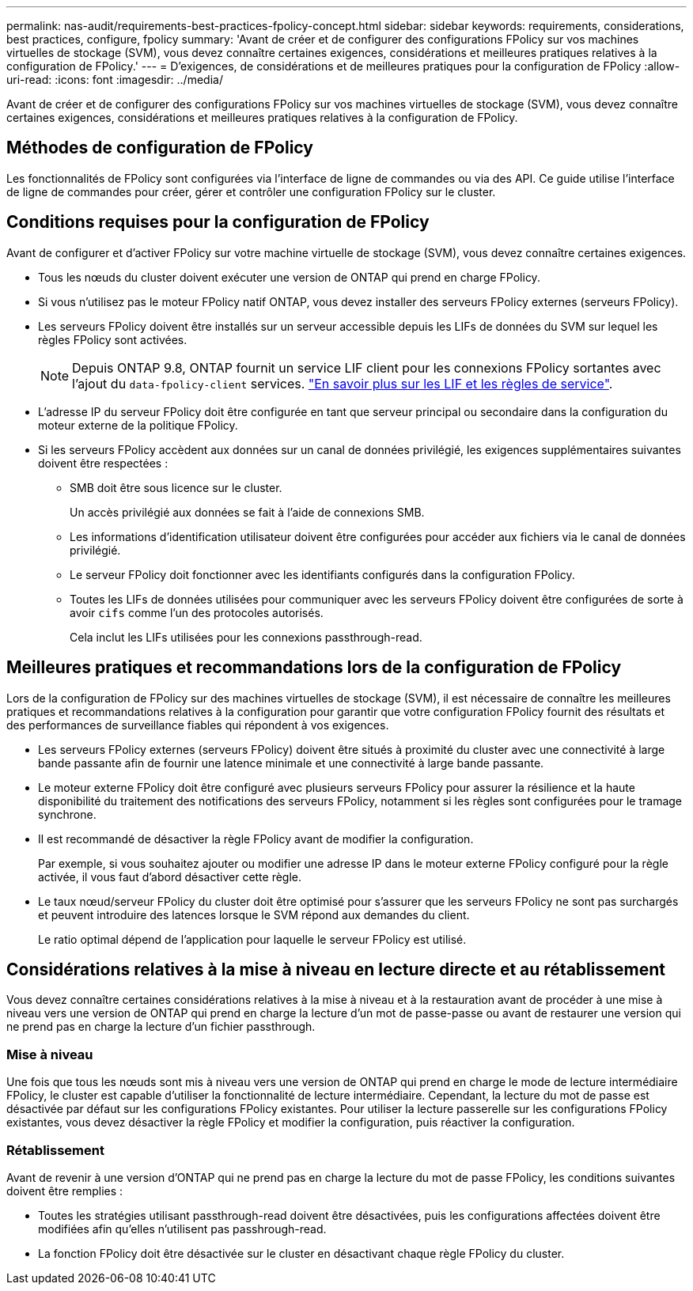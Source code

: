 ---
permalink: nas-audit/requirements-best-practices-fpolicy-concept.html 
sidebar: sidebar 
keywords: requirements, considerations, best practices, configure, fpolicy 
summary: 'Avant de créer et de configurer des configurations FPolicy sur vos machines virtuelles de stockage (SVM), vous devez connaître certaines exigences, considérations et meilleures pratiques relatives à la configuration de FPolicy.' 
---
= D'exigences, de considérations et de meilleures pratiques pour la configuration de FPolicy
:allow-uri-read: 
:icons: font
:imagesdir: ../media/


[role="lead"]
Avant de créer et de configurer des configurations FPolicy sur vos machines virtuelles de stockage (SVM), vous devez connaître certaines exigences, considérations et meilleures pratiques relatives à la configuration de FPolicy.



== Méthodes de configuration de FPolicy

Les fonctionnalités de FPolicy sont configurées via l'interface de ligne de commandes ou via des API. Ce guide utilise l'interface de ligne de commandes pour créer, gérer et contrôler une configuration FPolicy sur le cluster.



== Conditions requises pour la configuration de FPolicy

Avant de configurer et d'activer FPolicy sur votre machine virtuelle de stockage (SVM), vous devez connaître certaines exigences.

* Tous les nœuds du cluster doivent exécuter une version de ONTAP qui prend en charge FPolicy.
* Si vous n'utilisez pas le moteur FPolicy natif ONTAP, vous devez installer des serveurs FPolicy externes (serveurs FPolicy).
* Les serveurs FPolicy doivent être installés sur un serveur accessible depuis les LIFs de données du SVM sur lequel les règles FPolicy sont activées.
+

NOTE: Depuis ONTAP 9.8, ONTAP fournit un service LIF client pour les connexions FPolicy sortantes avec l'ajout du `data-fpolicy-client` services. https://docs.netapp.com/us-en/ontap/networking/lifs_and_service_policies96.html["En savoir plus sur les LIF et les règles de service"].

* L'adresse IP du serveur FPolicy doit être configurée en tant que serveur principal ou secondaire dans la configuration du moteur externe de la politique FPolicy.
* Si les serveurs FPolicy accèdent aux données sur un canal de données privilégié, les exigences supplémentaires suivantes doivent être respectées :
+
** SMB doit être sous licence sur le cluster.
+
Un accès privilégié aux données se fait à l'aide de connexions SMB.

** Les informations d'identification utilisateur doivent être configurées pour accéder aux fichiers via le canal de données privilégié.
** Le serveur FPolicy doit fonctionner avec les identifiants configurés dans la configuration FPolicy.
** Toutes les LIFs de données utilisées pour communiquer avec les serveurs FPolicy doivent être configurées de sorte à avoir `cifs` comme l'un des protocoles autorisés.
+
Cela inclut les LIFs utilisées pour les connexions passthrough-read.







== Meilleures pratiques et recommandations lors de la configuration de FPolicy

Lors de la configuration de FPolicy sur des machines virtuelles de stockage (SVM), il est nécessaire de connaître les meilleures pratiques et recommandations relatives à la configuration pour garantir que votre configuration FPolicy fournit des résultats et des performances de surveillance fiables qui répondent à vos exigences.

* Les serveurs FPolicy externes (serveurs FPolicy) doivent être situés à proximité du cluster avec une connectivité à large bande passante afin de fournir une latence minimale et une connectivité à large bande passante.
* Le moteur externe FPolicy doit être configuré avec plusieurs serveurs FPolicy pour assurer la résilience et la haute disponibilité du traitement des notifications des serveurs FPolicy, notamment si les règles sont configurées pour le tramage synchrone.
* Il est recommandé de désactiver la règle FPolicy avant de modifier la configuration.
+
Par exemple, si vous souhaitez ajouter ou modifier une adresse IP dans le moteur externe FPolicy configuré pour la règle activée, il vous faut d'abord désactiver cette règle.

* Le taux nœud/serveur FPolicy du cluster doit être optimisé pour s'assurer que les serveurs FPolicy ne sont pas surchargés et peuvent introduire des latences lorsque le SVM répond aux demandes du client.
+
Le ratio optimal dépend de l'application pour laquelle le serveur FPolicy est utilisé.





== Considérations relatives à la mise à niveau en lecture directe et au rétablissement

Vous devez connaître certaines considérations relatives à la mise à niveau et à la restauration avant de procéder à une mise à niveau vers une version de ONTAP qui prend en charge la lecture d'un mot de passe-passe ou avant de restaurer une version qui ne prend pas en charge la lecture d'un fichier passthrough.



=== Mise à niveau

Une fois que tous les nœuds sont mis à niveau vers une version de ONTAP qui prend en charge le mode de lecture intermédiaire FPolicy, le cluster est capable d'utiliser la fonctionnalité de lecture intermédiaire. Cependant, la lecture du mot de passe est désactivée par défaut sur les configurations FPolicy existantes. Pour utiliser la lecture passerelle sur les configurations FPolicy existantes, vous devez désactiver la règle FPolicy et modifier la configuration, puis réactiver la configuration.



=== Rétablissement

Avant de revenir à une version d'ONTAP qui ne prend pas en charge la lecture du mot de passe FPolicy, les conditions suivantes doivent être remplies :

* Toutes les stratégies utilisant passthrough-read doivent être désactivées, puis les configurations affectées doivent être modifiées afin qu'elles n'utilisent pas passhrough-read.
* La fonction FPolicy doit être désactivée sur le cluster en désactivant chaque règle FPolicy du cluster.

